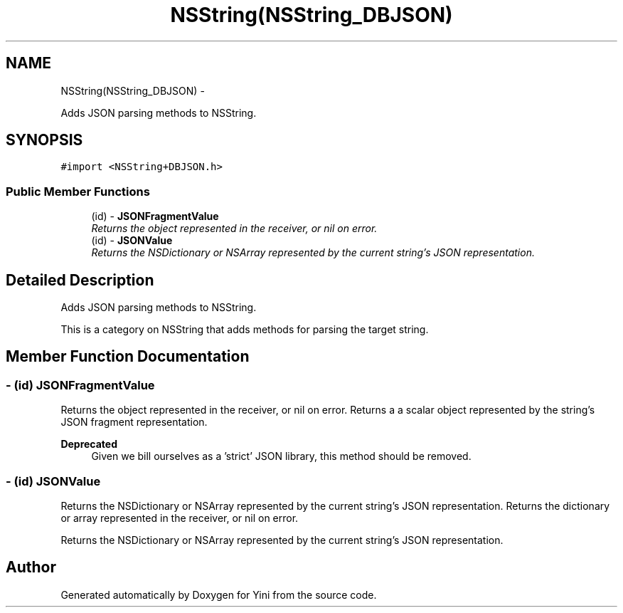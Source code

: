 .TH "NSString(NSString_DBJSON)" 3 "Thu Aug 9 2012" "Version 1.0" "Yini" \" -*- nroff -*-
.ad l
.nh
.SH NAME
NSString(NSString_DBJSON) \- 
.PP
Adds JSON parsing methods to NSString\&.  

.SH SYNOPSIS
.br
.PP
.PP
\fC#import <NSString+DBJSON\&.h>\fP
.SS "Public Member Functions"

.in +1c
.ti -1c
.RI "(id) - \fBJSONFragmentValue\fP"
.br
.RI "\fIReturns the object represented in the receiver, or nil on error\&. \fP"
.ti -1c
.RI "(id) - \fBJSONValue\fP"
.br
.RI "\fIReturns the NSDictionary or NSArray represented by the current string's JSON representation\&. \fP"
.in -1c
.SH "Detailed Description"
.PP 
Adds JSON parsing methods to NSString\&. 

This is a category on NSString that adds methods for parsing the target string\&. 
.SH "Member Function Documentation"
.PP 
.SS "- (id) JSONFragmentValue "

.PP
Returns the object represented in the receiver, or nil on error\&. Returns a a scalar object represented by the string's JSON fragment representation\&.
.PP
\fBDeprecated\fP
.RS 4
Given we bill ourselves as a 'strict' JSON library, this method should be removed\&. 
.RE
.PP

.SS "- (id) JSONValue "

.PP
Returns the NSDictionary or NSArray represented by the current string's JSON representation\&. Returns the dictionary or array represented in the receiver, or nil on error\&.
.PP
Returns the NSDictionary or NSArray represented by the current string's JSON representation\&. 

.SH "Author"
.PP 
Generated automatically by Doxygen for Yini from the source code\&.

